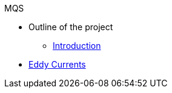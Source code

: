 .MQS
* Outline of the project
** xref:README.adoc[Introduction]
* xref:toolboxes:maxwell:mqs/README.adoc[Eddy Currents]

